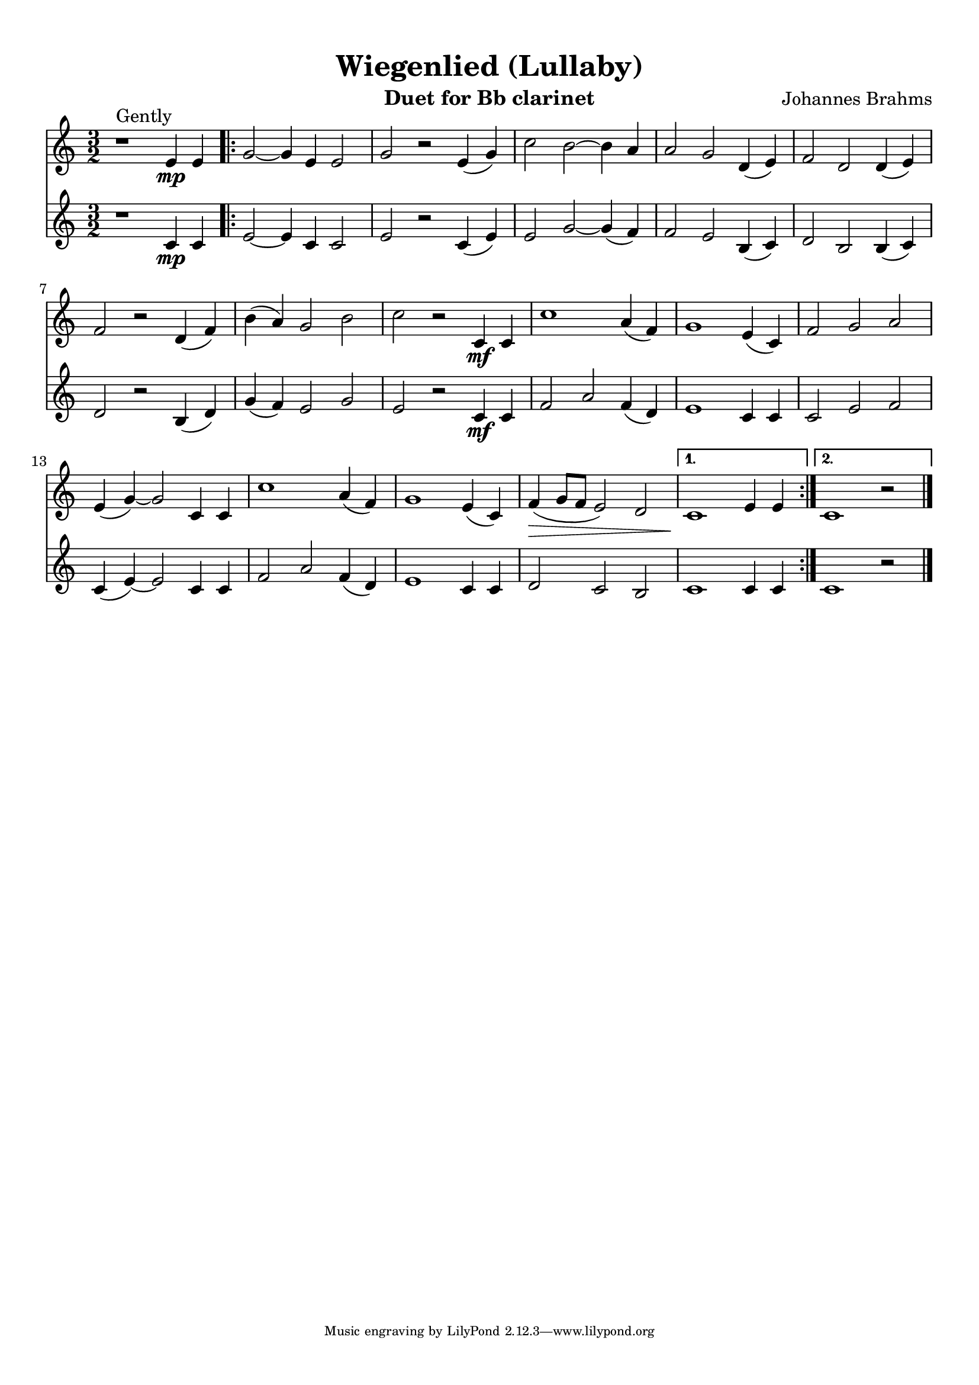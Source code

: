 \version "2.12.3"
\header {
  filename = "brahms wiegenlied.ly"
  title = "Wiegenlied (Lullaby)"
  instrument = "Duet for Bb clarinet"
  composer = "Johannes Brahms"
  style = "Gently" 
  enteredby = "Carl Youngblood"
  lastupdated = "12 October 2012"
  tagline = \markup {
    \override #'(box-padding . 1.0)
    \override #'(baseline-skip . 2.7)
    \center-align {
      \line { \teeny
        \line { Music engraving by LilyPond 2.12.3—www.lilypond.org }
      }
    }
  } % This sets the statement at the bottom of last page.
}
\paper {
  indent = 0.0\pt
  page-limit-inter-system-space = ##t
  page-limit-inter-system-space-factor = 1.1
  top-margin = 1\cm
  bottom-margin = 1\cm
  left-margin = 1\cm
  right-margin = 1\cm
  first-page-number = #1
  between-system-space = 3.0\cm
  between-system-padding = #1
  ragged-bottom=##t
  ragged-last-bottom=##t
}

clarinetOne = \relative c'' {
  \clef treble
  \key f \major
  \time 3/2
  
  r1^"Gently" a4\mp a | \repeat volta 2 { c2~ c4 a4 a2 | c2 r a4( c) |
  f2 e~ e4 d4 | d2 c g4( a) | bes2 g g4( a) |
  bes2 r g4( bes) | e4( d) c2 e | f r f,4\mf f |
  f'1 d4( bes) | c1 a4( f) | bes2 c d |
  a4( c~) c2 f,4 f | f'1 d4( bes) | c1 a4( f) |
  bes4(\> c8 bes a2) g | }
  \alternative {
    { f1\! a4 a | }
    { f1\! r2 \bar "|." }
  }
}

clarinetTwo = \relative c' {
  \clef treble
  \key f \major
  \time 3/2
  
  r1 f4\mp f | \repeat volta 2 { a2~ a4 f4 f2 | a2 r f4( a) |
  a2 c~ c4( bes) | bes2 a e4( f) | g2 e e4( f) |
  g2 r e4( g) | c( bes) a2 c | a r f4\mf f |
  bes2 d bes4( g) | a1 f4 f | f2 a bes |
  f4( a~) a2 f4 f | bes2 d bes4( g) | a1 f4 f |
  g2 f e | }
  \alternative {
    { f1 f4 f | }
    { f1 r2\! \bar "|." }
  }
}

\score {
  <<
    \new Staff \transpose f c { \clarinetOne }
    \new Staff \transpose f c { \clarinetTwo }
  >>
  \layout { }
  \midi { }
}
